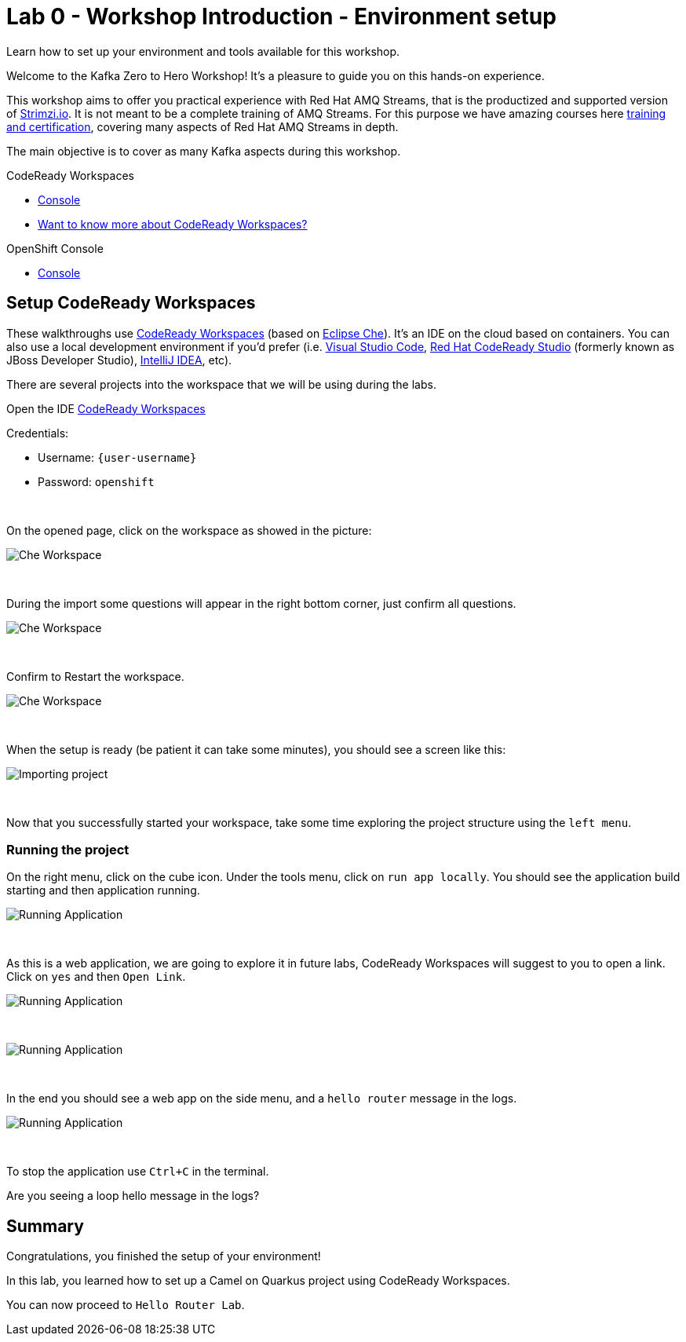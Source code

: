 :walkthrough: Workshop introduction - Environment Setup
:codeready-url: {che-url}
:openshift-url: {openshift-host}
:user-password: openshift

= Lab 0 - Workshop Introduction - Environment setup

Learn how to set up your environment and tools available for this workshop.

Welcome to the Kafka Zero to Hero Workshop! It's a pleasure to guide you on this hands-on experience.

This workshop aims to offer you practical experience with Red Hat AMQ Streams, that is the productized and supported version of https://strimzi.io[Strimzi.io]. It is not meant to be a complete training of AMQ Streams. For this purpose we have amazing courses here https://www.redhat.com/en/services/training-and-certification[training and certification], covering many aspects of Red Hat AMQ Streams in depth.

The main objective is to cover as many Kafka aspects during this workshop.

[type=walkthroughResource,serviceName=codeready]
.CodeReady Workspaces
****
* link:{codeready-url}[Console, window="_blank"]
* link:https://developers.redhat.com/products/codeready-workspaces/overview/[Want to know more about CodeReady Workspaces?, window="_blank"]
****

[type=walkthroughResource,serviceName=openshift]
.OpenShift Console
****
* link:{openshift-url}[Console, window="_blank"]
****

[time=5]
== Setup CodeReady Workspaces

These walkthroughs use link:https://developers.redhat.com/products/codeready-workspaces/overview[CodeReady Workspaces, window="_blank"] (based on https://www.eclipse.org/che[Eclipse Che]).
It's an IDE on the cloud based on containers. You can also use a local development environment if you'd prefer (i.e. https://code.visualstudio.com[Visual Studio Code], https://developers.redhat.com/products/codeready-studio/overview[Red Hat CodeReady Studio] (formerly known as JBoss Developer Studio), https://www.jetbrains.com/idea[IntelliJ IDEA], etc).

There are several projects into the workspace that we will be using during the labs.

Open the IDE link:{codeready-url}/dashboard[CodeReady Workspaces, window="_blank"]

Credentials:

* Username: `{user-username}`
* Password: `{user-password}`

{empty} +

On the opened page, click on the workspace as showed in the picture:

image::images/01-workspace.png[Che Workspace, role="integr8ly-img-responsive"]

{empty} +

During the import some questions will appear in the right bottom corner, just confirm all questions.

image::images/01-importing-workspace.png[Che Workspace, role="integr8ly-img-responsive"]

{empty} +

Confirm to Restart the workspace.

image::images/01-restart-workspace.png[Che Workspace, role="integr8ly-img-responsive"]

{empty} +

When the setup is ready (be patient it can take some minutes), you should see a screen like this:

image::images/2-workspace-created.png[Importing project, role="integr8ly-img-responsive"]

{empty} +

Now that you successfully started your workspace, take some time exploring the project structure using the `left menu`.

=== Running the project

On the right menu, click on the cube icon. Under the tools menu, click on `run app locally`. You should see the application build starting and then application running.

image::images/4-run-app-locally.png[Running Application, role="integr8ly-img-responsive"]

{empty} +

As this is a web application, we are going to explore it in future labs, CodeReady Workspaces will suggest to you to open a link. Click on  `yes` and then `Open Link`.

image::images/5-open-web-app-1.png[Running Application, role="integr8ly-img-responsive"]

{empty} +

image::images/5-open-web-app-2.png[Running Application, role="integr8ly-img-responsive"]

{empty} +

In the end you should see a web app on the side menu, and a `hello router` message in the logs.

image::images/6-lab-final.png[Running Application, role="integr8ly-img-responsive"]

{empty} +

To stop the application use `Ctrl+C` in the terminal.

[time=5]
[type=verification]
Are you seeing a loop hello message in the logs?


[time=1]
== Summary

Congratulations, you finished the setup of your environment!

In this lab, you learned how to set up a Camel on Quarkus project using CodeReady Workspaces.

You can now proceed to `Hello Router Lab`.
